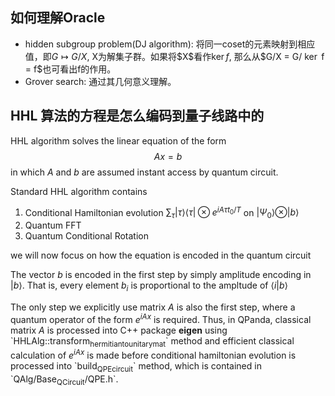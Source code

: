 ** 如何理解Oracle
- hidden subgroup problem(DJ algorithm): 将同一coset的元素映射到相应值，即$G \mapsto G/X$, X为解集子群。如果将$X$看作$\ker f$, 那么从$G/X = G/ \ker f = \im f$也可看出f的作用。
- Grover search: 通过其几何意义理解。


** HHL 算法的方程是怎么编码到量子线路中的
HHL algorithm solves the linear equation of the form $$Ax=b$$ in which $A$ and $b$ are assumed instant access by quantum circuit.
 
 Standard HHL algorithm contains
 1. Conditional Hamiltonian evolution $\sum _ \tau | \tau \rangle \langle \tau | \otimes e ^{i A \tau t_0 /T}$ on $|\Psi_0\rangle \otimes |b\rangle$
 2. Quantum FFT
 3. Quantum Conditional Rotation

we will now focus on how the equation is encoded in the quantum circuit

The vector $b$ is encoded in the first step by simply amplitude encoding in $|b\rangle$. That is, every element $b_i$ is proportional to the ampltude of $\langle i | b \rangle$

The only step we explicitly use matrix $A$ is also the first step, where a quantum operator of the form $e^{iA x}$ is required. Thus, in QPanda, classical matrix $A$ is processed into C++ package *eigen* using `HHLAlg::transform_hermitian_to_unitary_mat` method and efficient classical calculation of $e^{iA x}$ is made before conditional hamiltonian evolution is processed into `build_QPE_circuit` method, which is contained in `QAlg/Base_QCircuit/QPE.h`. 
